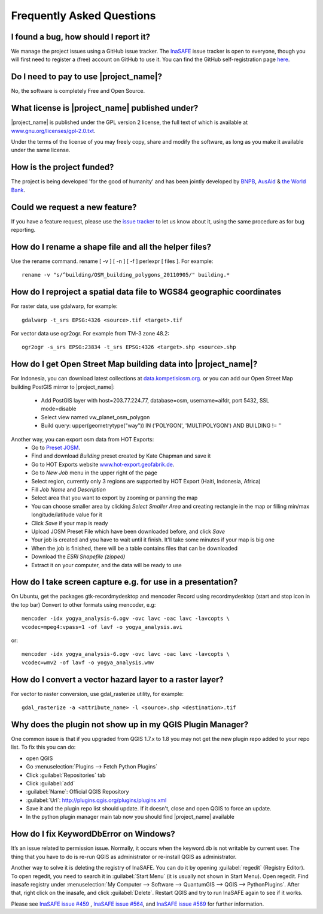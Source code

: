 ==========================
Frequently Asked Questions
==========================

I found a bug, how should I report it?
--------------------------------------

We manage the project issues using a GitHub issue tracker. The
`InaSAFE <https://github.com/AIFDR/inasafe/issues?direction=desc&sort=created&state=open>`_
issue tracker is open to everyone, though you will first need to register a
(free) account on GitHub to use it. You can find the GitHub self-registration
page `here <https://github.com/signup/free>`_.

Do I need to pay to use |project_name|?
---------------------------------------

No, the software is completely Free and Open Source.

What license is |project_name| published under?
-----------------------------------------------

|project_name| is published under the GPL version 2 license, the full text of
which is available at
`www.gnu.org/licenses/gpl-2.0.txt <http://www.gnu.org/licenses/gpl-2.0.txt>`_.


Under the terms of the license of you may freely copy, share and modify the
software, as long as you make it available under the same license.

How is the project funded?
--------------------------

The project is being developed 'for the good of humanity' and has been
jointly developed by `BNPB <http://www.bnpb.go.id/>`_,
`AusAid <http://www.ausaid.gov.au/>`_ &
`the World Bank <http://www.worldbank.org/>`_.

Could we request a new feature?
-------------------------------

If you have a feature request, please use the
`issue tracker <https://github.com/AIFDR/inasafe/issues?direction=desc&sort=created&state=open>`_
to let us know about it, using the same procedure as for bug reporting.


How do I rename a shape file and all the helper files?
------------------------------------------------------

Use the rename command. rename [ -v ] [ -n ] [ -f ] perlexpr [ files ].
For example::

    rename -v "s/^building/OSM_building_polygons_20110905/" building.*

How do I reproject a spatial data file to WGS84 geographic coordinates
----------------------------------------------------------------------

For raster data, use gdalwarp, for example::

   gdalwarp -t_srs EPSG:4326 <source>.tif <target>.tif

For vector data use ogr2ogr. For example from TM-3 zone 48.2::

   ogr2ogr -s_srs EPSG:23834 -t_srs EPSG:4326 <target>.shp <source>.shp

How do I get Open Street Map building data into |project_name|?
---------------------------------------------------------------

For Indonesia, you can download latest collections at
`data.kompetisiosm.org <http://data.kompetisiosm.org>`_. or you can add our
Open Street Map building PostGIS mirror to |project_name|:

 * Add PostGIS layer with host=203.77.224.77, database=osm, username=aifdr,
   port 5432, SSL mode=disable
 * Select view named vw_planet_osm_polygon
 * Build query: upper(geometrytype("way")) IN ('POLYGON',
   'MULTIPOLYGON') AND BUILDING != ''

Another way, you can export osm data from HOT Exports:
 * Go to `Preset JOSM <http://josm.openstreetmap.de/wiki/Presets>`_.
 * Find and download `Building` preset created by Kate Chapman and save it
 * Go to HOT Exports website `www.hot-export.geofabrik.de
   <http://hot-export.geofabrik.de>`_.
 * Go to `New Job` menu in the upper right of the page
 * Select region, currently only 3 regions are supported by HOT Export (Haiti,
   Indonesia, Africa)
 * Fill `Job Name` and `Description`
 * Select area that you want to export by zooming or panning the map
 * You can choose smaller area by clicking `Select Smaller Area` and creating
   rectangle in the map or filling min/max longitude/latitude value for it
 * Click `Save` if your map is ready
 * Upload JOSM Preset File which have been downloaded before, and click `Save`
 * Your job is created and you have to wait until it finish. It'll take some
   minutes if your map is big one
 * When the job is finished, there will be a table contains files that can be
   downloaded
 * Download the `ESRI Shapefile (zipped)`
 * Extract it on your computer, and the data will be ready to use

How do I take screen capture e.g. for use in a presentation?
------------------------------------------------------------

On Ubuntu, get the packages gtk-recordmydesktop and mencoder
Record using recordmydesktop (start and stop icon in the top bar)
Convert to other formats using mencoder, e.g::

   mencoder -idx yogya_analysis-6.ogv -ovc lavc -oac lavc -lavcopts \
   vcodec=mpeg4:vpass=1 -of lavf -o yogya_analysis.avi

or::

   mencoder -idx yogya_analysis-6.ogv -ovc lavc -oac lavc -lavcopts \
   vcodec=wmv2 -of lavf -o yogya_analysis.wmv

How do I convert a vector hazard layer to a raster layer?
---------------------------------------------------------

For vector to raster conversion, use gdal_rasterize utility, for example::

   gdal_rasterize -a <attribute_name> -l <source>.shp <destination>.tif


Why does the plugin not show up in my QGIS Plugin Manager?
----------------------------------------------------------

One common issue is that if you upgraded from QGIS 1.7.x to 1.8 you may not
get the new plugin repo added to your repo list. To fix this you can do:

* open QGIS
* Go :menuselection:`Plugins --> Fetch Python Plugins`
* Click :guilabel:`Repositories` tab
* Click :guilabel:`add`
* :guilabel:`Name`: Official QGIS Repository
* :guilabel:`Url`: http://plugins.qgis.org/plugins/plugins.xml
* Save it and the plugin repo list should update. If it doesn't,
  close and open QGIS to force an update.
* In the python plugin manager main tab now you should find |project_name|
  available

How do I fix KeywordDbError on Windows?
---------------------------------------

It’s an issue related to permission issue. Normally, it occurs when
the keyword.db is not writable by current user. The thing that you have to do
is re-run QGIS as administrator or re-install QGIS as administrator.

Another way to solve it is deleting the registry of InaSAFE. You can do it
by opening :guilabel:`regedit` (Registry Editor). To open regedit, you need 
to search it in :guilabel:`Start Menu` (it is usually not shown in Start 
Menu). Open regedit. Find inasafe registry under :menuselection:`My Computer 
--> Software --> QuantumGIS --> QGIS --> PythonPlugins`. After that, 
right click on the inasafe, and click :guilabel:`Delete`. Restart QGIS and 
try to run InaSAFE again to see if it works.

Please see `InaSAFE issue #459 <https://github.com/AIFDR/inasafe/issues/459>`_
, `InaSAFE issue #564 <https://github.com/AIFDR/inasafe/issues/564>`_, and 
`InaSAFE issue #569 <https://github.com/AIFDR/inasafe/issues/569>`_ for
further information.
